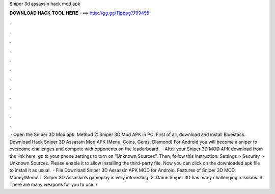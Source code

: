 Sniper 3d assassin hack mod apk

𝐃𝐎𝐖𝐍𝐋𝐎𝐀𝐃 𝐇𝐀𝐂𝐊 𝐓𝐎𝐎𝐋 𝐇𝐄𝐑𝐄 ===> http://gg.gg/11pbpg?799455

.

.

.

.

.

.

.

.

.

.

.

.

 · Open the Sniper 3D Mod apk. Method 2: Sniper 3D Mod APK in PC. First of all, download and install Bluestack. Download Hack Sniper 3D Assassin Mod APK (Menu, Coins, Gems, Diamond) For Android you will become a sniper to overcome challenges and compete with opponents on the leaderboard.  · After your Sniper 3D MOD APK download from the link here, go to your phone settings to turn on “Unknown Sources”. Then, follow this instruction: Settings > Security > Unknown Sources. Please enable it to allow installing the third-party file. Now you can click on the downloaded apk file to install it as usual.  · File Download Sniper 3D Assassin APK MOD for Android. Features of Sniper 3D MOD Money/Menu! 1. Sniper 3D Assassin’s gameplay is very interesting. 2. Game Sniper 3D has many challenging missions. 3. There are many weapons for you to use. /